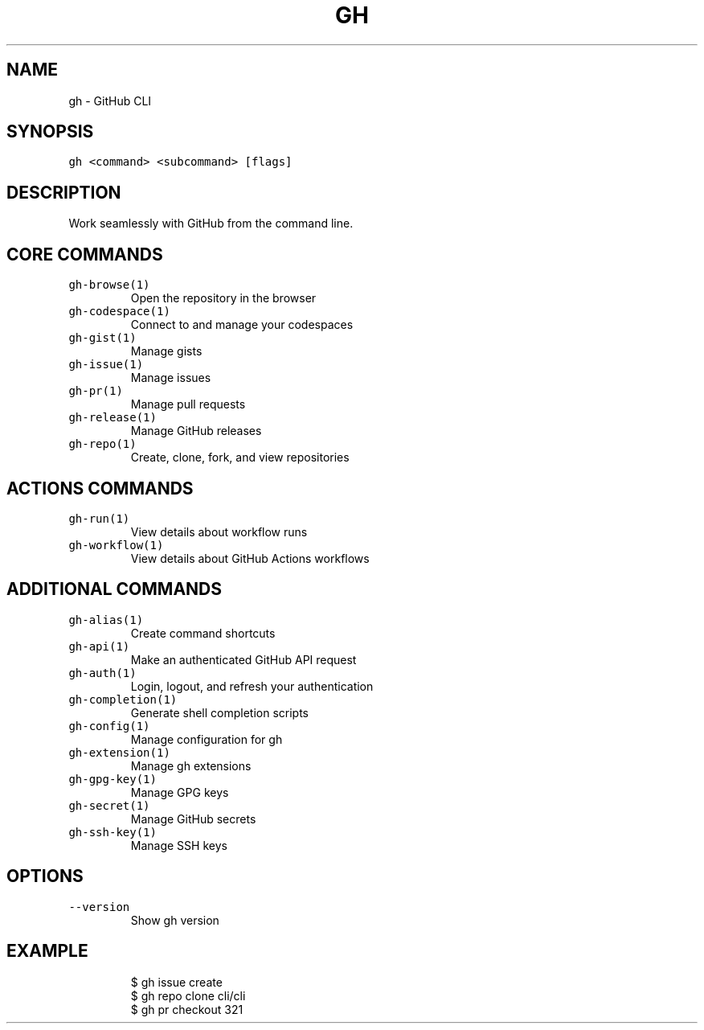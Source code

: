 .nh
.TH "GH" "1" "Dec 2021" "GitHub CLI 2.4.0" "GitHub CLI manual"

.SH NAME
.PP
gh - GitHub CLI


.SH SYNOPSIS
.PP
\fB\fCgh <command> <subcommand> [flags]\fR


.SH DESCRIPTION
.PP
Work seamlessly with GitHub from the command line.


.SH CORE COMMANDS
.TP
\fB\fCgh-browse(1)\fR
Open the repository in the browser

.TP
\fB\fCgh-codespace(1)\fR
Connect to and manage your codespaces

.TP
\fB\fCgh-gist(1)\fR
Manage gists

.TP
\fB\fCgh-issue(1)\fR
Manage issues

.TP
\fB\fCgh-pr(1)\fR
Manage pull requests

.TP
\fB\fCgh-release(1)\fR
Manage GitHub releases

.TP
\fB\fCgh-repo(1)\fR
Create, clone, fork, and view repositories


.SH ACTIONS COMMANDS
.TP
\fB\fCgh-run(1)\fR
View details about workflow runs

.TP
\fB\fCgh-workflow(1)\fR
View details about GitHub Actions workflows


.SH ADDITIONAL COMMANDS
.TP
\fB\fCgh-alias(1)\fR
Create command shortcuts

.TP
\fB\fCgh-api(1)\fR
Make an authenticated GitHub API request

.TP
\fB\fCgh-auth(1)\fR
Login, logout, and refresh your authentication

.TP
\fB\fCgh-completion(1)\fR
Generate shell completion scripts

.TP
\fB\fCgh-config(1)\fR
Manage configuration for gh

.TP
\fB\fCgh-extension(1)\fR
Manage gh extensions

.TP
\fB\fCgh-gpg-key(1)\fR
Manage GPG keys

.TP
\fB\fCgh-secret(1)\fR
Manage GitHub secrets

.TP
\fB\fCgh-ssh-key(1)\fR
Manage SSH keys


.SH OPTIONS
.TP
\fB\fC--version\fR
Show gh version


.SH EXAMPLE
.PP
.RS

.nf
$ gh issue create
$ gh repo clone cli/cli
$ gh pr checkout 321


.fi
.RE
